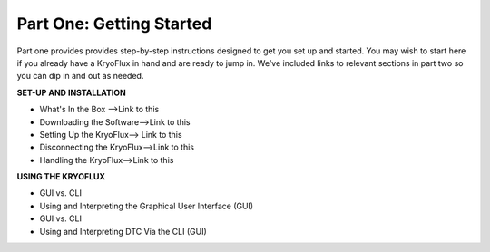 .. Part One - Getting Started:

==================
Part One: Getting Started
==================

Part one provides provides step-by-step instructions designed to get you set up and started. You may wish to start here if you already have a KryoFlux in hand and are ready to jump in. We’ve included links to relevant sections in part two so you can dip in and out as needed.

**SET-UP AND INSTALLATION**

* What's In the Box -->Link to this
* Downloading the Software-->Link to this
* Setting Up the KryoFlux--> Link to this
* Disconnecting the KryoFlux-->Link to this
* Handling the KryoFlux-->Link to this

**USING THE KRYOFLUX**

* GUI vs. CLI
* Using and Interpreting the Graphical User Interface (GUI)
* GUI vs. CLI
* Using and Interpreting DTC Via the CLI (GUI)
